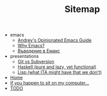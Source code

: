 #+TITLE: Sitemap

   + emacs
     + [[file:emacs/emacs-wiki.org][Andrey's Opinionated Emacs Guide]]
     + [[file:emacs/why-emacs.org][Why Emacs?]]
     + [[file:emacs/emacs-intro-bg.org][Въведение в Емакс]]
   + presentations
     + [[file:presentations/git.org][Git vs Subversion]]
     + [[file:presentations/haskell.org][Haskell (pure and lazy, yet functional)]]
     + [[file:presentations/lisp.org][Lisp (what ITA might have that we don't)]]
   + [[file:index.org][Home]]
   + [[file:my-pc.org][If you happen to sit on my computer...]]
   + [[file:todo.org][TODO]]
